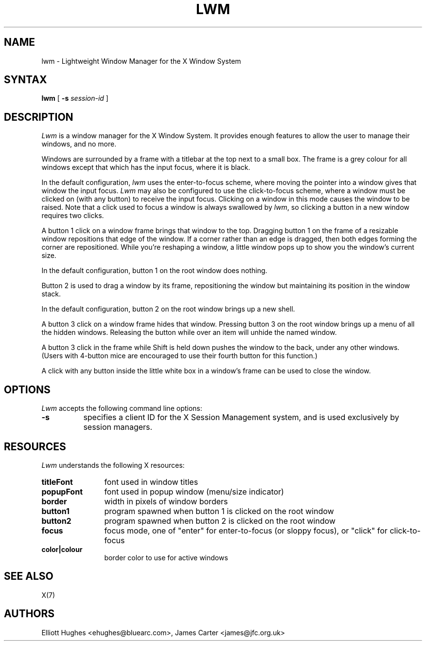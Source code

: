 .\" lwm, a window manager for X11
.\" Copyright (C) 1997-2016 Elliott Hughes, James Carter
.\" 
.\" This program is free software; you can redistribute it and/or
.\" modify it under the terms of the GNU General Public License
.\" as published by the Free Software Foundation; either version 2
.\" of the License, or (at your option) any later version.
.\" 
.\" This program is distributed in the hope that it will be useful,
.\" but WITHOUT ANY WARRANTY; without even the implied warranty of
.\" MERCHANTABILITY or FITNESS FOR A PARTICULAR PURPOSE.  See the
.\" GNU General Public License for more details.
.\" 
.\" You should have received a copy of the GNU General Public License
.\" along with this program; if not, write to the Free Software
.\" Foundation, Inc., 59 Temple Place - Suite 330, Boston, MA  02111-1307, USA.
.\" 
.TH LWM 1
.SH NAME
lwm \- Lightweight Window Manager for the X Window System
.SH SYNTAX
\fBlwm \fP[ \fB\-s\fP \fIsession-id\fP ] 
.SH DESCRIPTION
\fILwm\fP is a window manager for the X Window System. It provides enough
features to allow the user to manage their windows, and no more.
.PP
Windows are surrounded by a frame with a 
titlebar at the top next to a small box. The frame is a grey colour for
all windows except that which has the input focus, where it is black.
.PP
In the default configuration, \fIlwm\fP uses the enter-to-focus scheme, where
moving the pointer into a window gives that window the input focus.
\fILwm\fP may also be configured to use the click-to-focus scheme, where a
window must be clicked on (with any button) to receive the input focus. Clicking
on a window in this mode causes the window to be raised. Note that a click
used to focus a window is always swallowed by \fIlwm\fP, so clicking a
button in a new window requires two clicks.
.PP
A button 1 click on a window frame brings that window to the top. Dragging
button 1 on the frame of a resizable window repositions that edge of
the window. If a corner rather than an edge is dragged, then both edges
forming the corner are repositioned. While you're reshaping a window,
a little window pops up to show you the window's current size.
.PP
In the default configuration, button 1 on the root window does nothing.
.PP
Button 2 is used to drag a window by its frame, repositioning the window
but maintaining its position in the window stack.
.PP
In the default configuration, button 2 on the root window brings up a
new shell.
.PP
A button 3 click on a window frame hides that window.  Pressing
button 3 on the root window brings up a menu of all the hidden windows.
Releasing the button while over an item will unhide the named window.
.PP
A button 3 click in the frame while Shift is held down pushes the window
to the back, under any other windows. (Users with 4-button mice are
encouraged to use their fourth button for this function.)
.PP
A click with any button inside the little white box in a window's frame
can be used to close the window.
.SH OPTIONS
\fILwm\fP accepts the following command line options:
.PP
.TP 8
.B \-s
specifies a client ID for the X Session Management system, and is used
exclusively by session managers.
.SH RESOURCES
\fILwm\fP understands the following X resources:
.TP 12
.B titleFont
font used in window titles
.TP 12
.B popupFont
font used in popup window (menu/size indicator)
.TP 12
.B border
width in pixels of window borders
.TP 12
.B button1
program spawned when button 1 is clicked on the root window
.TP 12
.B button2
program spawned when button 2 is clicked on the root window
.TP 12
.B focus
focus mode, one of "enter" for enter-to-focus (or sloppy focus), or
"click" for click-to-focus
.TP 12
.B color|colour
border color to use for active windows
.SH "SEE ALSO"
.PP
X(7)
.SH AUTHORS
Elliott Hughes <ehughes@bluearc.com>,
James Carter <james@jfc.org.uk>
